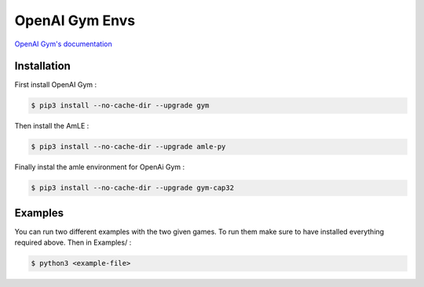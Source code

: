 OpenAI Gym Envs
===============

`OpenAI Gym's documentation <https://github.com/openai/gym/blob/master/docs/creating-environments.md>`_

Installation
------------

First install OpenAI Gym :

.. code-block:: console

    $ pip3 install --no-cache-dir --upgrade gym

Then install the AmLE :

.. code-block:: console

    $ pip3 install --no-cache-dir --upgrade amle-py

Finally instal the amle environment for OpenAi Gym :

.. code-block:: console

    $ pip3 install --no-cache-dir --upgrade gym-cap32

Examples
--------

You can run two different examples with the two given games. To run them make sure to have installed everything required above. Then in Examples/ :

.. code-block:: console

    $ python3 <example-file>
